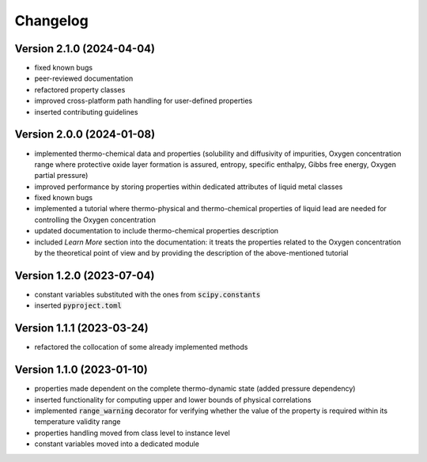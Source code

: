 Changelog
=========

Version 2.1.0 (2024-04-04)
--------------------------

- fixed known bugs

- peer-reviewed documentation

- refactored property classes

- improved cross-platform path handling for user-defined properties

- inserted contributing guidelines

Version 2.0.0 (2024-01-08)
--------------------------

- implemented thermo-chemical data and properties (solubility and diffusivity of impurities, Oxygen concentration range where protective oxide layer formation is assured,
  entropy, specific enthalpy, Gibbs free energy, Oxygen partial pressure)

- improved performance by storing properties within dedicated attributes of liquid metal classes

- fixed known bugs

- implemented a tutorial where thermo-physical and thermo-chemical properties of liquid lead are needed for controlling the Oxygen concentration

- updated documentation to include thermo-chemical properties description

- included *Learn More* section into the documentation: it treats the properties related to the Oxygen concentration by the theoretical point of view and by providing
  the description of the above-mentioned tutorial

Version 1.2.0 (2023-07-04)
--------------------------

- constant variables substituted with the ones from :code:`scipy.constants`
- inserted :code:`pyproject.toml`

Version 1.1.1 (2023-03-24)
--------------------------

- refactored the collocation of some already implemented methods

Version 1.1.0 (2023-01-10)
--------------------------

- properties made dependent on the complete thermo-dynamic state (added pressure dependency)

- inserted functionality for computing upper and lower bounds of physical correlations

- implemented :code:`range_warning` decorator for verifying whether the value of the property is required within its temperature validity range

- properties handling moved from class level to instance level

- constant variables moved into a dedicated module
